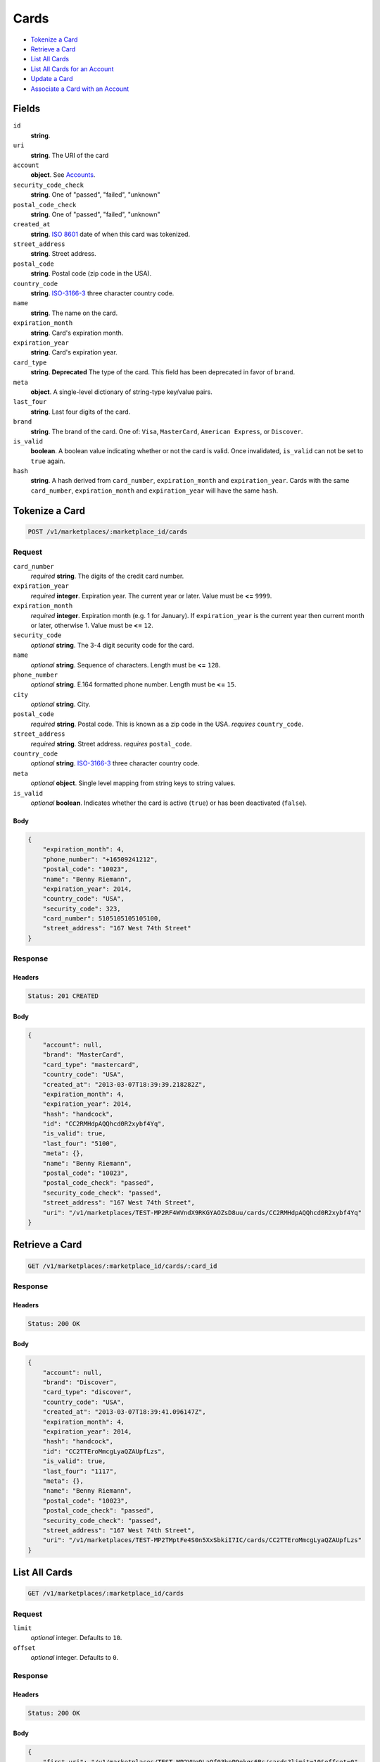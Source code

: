 Cards
=====

- `Tokenize a Card`_
- `Retrieve a Card`_
- `List All Cards`_
- `List All Cards for an Account`_
- `Update a Card`_
- `Associate a Card with an Account`_

Fields
------

``id``
    **string**.

``uri``
    **string**. The URI of the card

``account``
    **object**. See `Accounts <./accounts.rst>`_.

``security_code_check``
    **string**. One of "passed", "failed", "unknown"

``postal_code_check``
    **string**. One of "passed", "failed", "unknown"

``created_at``
    **string**. `ISO 8601 <http://www.w3.org/QA/Tips/iso-date>`_ date of when this card
    was tokenized.

``street_address``
    **string**. Street address.

``postal_code``
    **string**. Postal code (zip code in the USA).

``country_code``
    **string**. `ISO-3166-3`_ three character country code.

``name``
    **string**. The name on the card.

``expiration_month``
    **string**. Card's expiration month.

``expiration_year``
    **string**. Card's expiration year.

``card_type``
    **string**. **Deprecated**
    The type of the card. This field has been deprecated in favor of
    ``brand``.

``meta``
    **object**. A single-level dictionary of string-type key/value pairs.

``last_four``
    **string**. Last four digits of the card.

``brand``
    **string**. The brand of the card. One of: ``Visa``, ``MasterCard``,
    ``American Express``, or ``Discover``.

``is_valid``
    **boolean**. A boolean value indicating whether or not the card is valid. Once
    invalidated, ``is_valid`` can not be set to ``true`` again.

``hash``
    **string**. A hash derived from ``card_number``, ``expiration_month`` and
    ``expiration_year``. Cards with the same ``card_number``,
    ``expiration_month`` and ``expiration_year`` will have the same
    ``hash``.


Tokenize a Card
---------------

.. code::

    POST /v1/marketplaces/:marketplace_id/cards


Request
~~~~~~~

``card_number``
    *required* **string**. The digits of the credit card number.

``expiration_year``
    *required* **integer**. Expiration year. The current year or later. Value must be **<=** ``9999``.

``expiration_month``
    *required* **integer**. Expiration month (e.g. 1 for January). If ``expiration_year`` is the current year then current month or later,
    otherwise 1. Value must be **<=** ``12``.

``security_code``
    *optional* **string**. The 3-4 digit security code for the card.

``name``
    *optional* **string**. Sequence of characters. Length must be **<=** ``128``.

``phone_number``
    *optional* **string**. E.164 formatted phone number. Length must be **<=** ``15``.

``city``
    *optional* **string**. City.

``postal_code``
    *required* **string**. Postal code. This is known as a zip code in the USA.
    *requires* ``country_code``.

``street_address``
    *required* **string**. Street address.
    *requires* ``postal_code``.

``country_code``
    *optional* **string**. `ISO-3166-3
    <http://www.iso.org/iso/home/standards/country_codes.htm#2012_iso3166-3>`_
    three character country code.

``meta``
    *optional* **object**. Single level mapping from string keys to string values.

``is_valid``
    *optional* **boolean**. Indicates whether the card is active (``true``) or has been deactivated
    (``false``).


Body
^^^^

.. code:: javascript

    {
        "expiration_month": 4,
        "phone_number": "+16509241212",
        "postal_code": "10023",
        "name": "Benny Riemann",
        "expiration_year": 2014,
        "country_code": "USA",
        "security_code": 323,
        "card_number": 5105105105105100,
        "street_address": "167 West 74th Street"
    }


Response
~~~~~~~~

Headers
^^^^^^^

.. code::

    Status: 201 CREATED

Body
^^^^

.. code:: javascript

    {
        "account": null,
        "brand": "MasterCard",
        "card_type": "mastercard",
        "country_code": "USA",
        "created_at": "2013-03-07T18:39:39.218282Z",
        "expiration_month": 4,
        "expiration_year": 2014,
        "hash": "handcock",
        "id": "CC2RMHdpAQQhcd0R2xybf4Yq",
        "is_valid": true,
        "last_four": "5100",
        "meta": {},
        "name": "Benny Riemann",
        "postal_code": "10023",
        "postal_code_check": "passed",
        "security_code_check": "passed",
        "street_address": "167 West 74th Street",
        "uri": "/v1/marketplaces/TEST-MP2RF4WVndX9RKGYAOZsD8uu/cards/CC2RMHdpAQQhcd0R2xybf4Yq"
    }


Retrieve a Card
---------------

.. code::

    GET /v1/marketplaces/:marketplace_id/cards/:card_id


Response
~~~~~~~~

Headers
^^^^^^^

.. code::

    Status: 200 OK

Body
^^^^

.. code:: javascript

    {
        "account": null,
        "brand": "Discover",
        "card_type": "discover",
        "country_code": "USA",
        "created_at": "2013-03-07T18:39:41.096147Z",
        "expiration_month": 4,
        "expiration_year": 2014,
        "hash": "handcock",
        "id": "CC2TTEroMmcgLyaQZAUpfLzs",
        "is_valid": true,
        "last_four": "1117",
        "meta": {},
        "name": "Benny Riemann",
        "postal_code": "10023",
        "postal_code_check": "passed",
        "security_code_check": "passed",
        "street_address": "167 West 74th Street",
        "uri": "/v1/marketplaces/TEST-MP2TMptFe4S0n5XxSbkiI7IC/cards/CC2TTEroMmcgLyaQZAUpfLzs"
    }


List All Cards
--------------

.. code::

    GET /v1/marketplaces/:marketplace_id/cards


Request
~~~~~~~

``limit``
    *optional* integer. Defaults to ``10``.

``offset``
    *optional* integer. Defaults to ``0``.

Response
~~~~~~~~

Headers
^^^^^^^

.. code::

    Status: 200 OK

Body
^^^^

.. code:: javascript

    {
        "first_uri": "/v1/marketplaces/TEST-MP2VUp9LaQf03hpP9okqs6Bs/cards?limit=10&offset=0",
        "items": [
            {
                "account": {
                    "bank_accounts_uri": "/v1/marketplaces/TEST-MP2VUp9LaQf03hpP9okqs6Bs/accounts/AC2VXd1TjTT25J9oGlbhAXSq/bank_accounts",
                    "cards_uri": "/v1/marketplaces/TEST-MP2VUp9LaQf03hpP9okqs6Bs/accounts/AC2VXd1TjTT25J9oGlbhAXSq/cards",
                    "created_at": "2013-03-07T18:39:42.925066Z",
                    "credits_uri": "/v1/marketplaces/TEST-MP2VUp9LaQf03hpP9okqs6Bs/accounts/AC2VXd1TjTT25J9oGlbhAXSq/credits",
                    "debits_uri": "/v1/marketplaces/TEST-MP2VUp9LaQf03hpP9okqs6Bs/accounts/AC2VXd1TjTT25J9oGlbhAXSq/debits",
                    "email_address": "email.3@y.com",
                    "holds_uri": "/v1/marketplaces/TEST-MP2VUp9LaQf03hpP9okqs6Bs/accounts/AC2VXd1TjTT25J9oGlbhAXSq/holds",
                    "id": "AC2VXd1TjTT25J9oGlbhAXSq",
                    "meta": {},
                    "name": null,
                    "refunds_uri": "/v1/marketplaces/TEST-MP2VUp9LaQf03hpP9okqs6Bs/accounts/AC2VXd1TjTT25J9oGlbhAXSq/refunds",
                    "roles": [
                        "merchant",
                        "buyer"
                    ],
                    "transactions_uri": "/v1/marketplaces/TEST-MP2VUp9LaQf03hpP9okqs6Bs/accounts/AC2VXd1TjTT25J9oGlbhAXSq/transactions",
                    "uri": "/v1/marketplaces/TEST-MP2VUp9LaQf03hpP9okqs6Bs/accounts/AC2VXd1TjTT25J9oGlbhAXSq"
                },
                "brand": "MasterCard",
                "card_type": "mastercard",
                "created_at": "2013-03-07T18:39:42.936157Z",
                "expiration_month": 10,
                "expiration_year": 2016,
                "hash": "handcock",
                "id": "CC2VXVw8bAkWuaF0bzdMH0ng",
                "is_valid": true,
                "last_four": "5100",
                "meta": {},
                "name": null,
                "postal_code_check": "unknown",
                "security_code_check": "passed",
                "uri": "/v1/marketplaces/TEST-MP2VUp9LaQf03hpP9okqs6Bs/accounts/AC2VXd1TjTT25J9oGlbhAXSq/cards/CC2VXVw8bAkWuaF0bzdMH0ng"
            },
            {
                "account": {
                    "bank_accounts_uri": "/v1/marketplaces/TEST-MP2VUp9LaQf03hpP9okqs6Bs/accounts/AC2VXT1EugtAtxI2YJY2OwcO/bank_accounts",
                    "cards_uri": "/v1/marketplaces/TEST-MP2VUp9LaQf03hpP9okqs6Bs/accounts/AC2VXT1EugtAtxI2YJY2OwcO/cards",
                    "created_at": "2013-03-07T18:39:42.934801Z",
                    "credits_uri": "/v1/marketplaces/TEST-MP2VUp9LaQf03hpP9okqs6Bs/accounts/AC2VXT1EugtAtxI2YJY2OwcO/credits",
                    "debits_uri": "/v1/marketplaces/TEST-MP2VUp9LaQf03hpP9okqs6Bs/accounts/AC2VXT1EugtAtxI2YJY2OwcO/debits",
                    "email_address": "email.6@y.com",
                    "holds_uri": "/v1/marketplaces/TEST-MP2VUp9LaQf03hpP9okqs6Bs/accounts/AC2VXT1EugtAtxI2YJY2OwcO/holds",
                    "id": "AC2VXT1EugtAtxI2YJY2OwcO",
                    "meta": {},
                    "name": null,
                    "refunds_uri": "/v1/marketplaces/TEST-MP2VUp9LaQf03hpP9okqs6Bs/accounts/AC2VXT1EugtAtxI2YJY2OwcO/refunds",
                    "roles": [
                        "buyer"
                    ],
                    "transactions_uri": "/v1/marketplaces/TEST-MP2VUp9LaQf03hpP9okqs6Bs/accounts/AC2VXT1EugtAtxI2YJY2OwcO/transactions",
                    "uri": "/v1/marketplaces/TEST-MP2VUp9LaQf03hpP9okqs6Bs/accounts/AC2VXT1EugtAtxI2YJY2OwcO"
                },
                "brand": "Visa",
                "card_type": "visa",
                "country_code": "USA",
                "created_at": "2013-03-07T18:39:42.941551Z",
                "expiration_month": 1,
                "expiration_year": 2015,
                "hash": null,
                "id": "CC606f9299875611e2ab6c68a86d4bf3ea",
                "is_valid": true,
                "last_four": "1111",
                "meta": {},
                "name": "Jet Li",
                "postal_code": "94110",
                "postal_code_check": null,
                "security_code_check": null,
                "street_address": "Somewhere over the rainbow",
                "uri": "/v1/marketplaces/TEST-MP2VUp9LaQf03hpP9okqs6Bs/accounts/AC2VXT1EugtAtxI2YJY2OwcO/cards/CC606f9299875611e2ab6c68a86d4bf3ea"
            },
            {
                "account": {
                    "bank_accounts_uri": "/v1/marketplaces/TEST-MP2VUp9LaQf03hpP9okqs6Bs/accounts/AC2VZ0Eai54jXu5IXjbUB36O/bank_accounts",
                    "cards_uri": "/v1/marketplaces/TEST-MP2VUp9LaQf03hpP9okqs6Bs/accounts/AC2VZ0Eai54jXu5IXjbUB36O/cards",
                    "created_at": "2013-03-07T18:39:42.950990Z",
                    "credits_uri": "/v1/marketplaces/TEST-MP2VUp9LaQf03hpP9okqs6Bs/accounts/AC2VZ0Eai54jXu5IXjbUB36O/credits",
                    "debits_uri": "/v1/marketplaces/TEST-MP2VUp9LaQf03hpP9okqs6Bs/accounts/AC2VZ0Eai54jXu5IXjbUB36O/debits",
                    "email_address": "email.7@y.com",
                    "holds_uri": "/v1/marketplaces/TEST-MP2VUp9LaQf03hpP9okqs6Bs/accounts/AC2VZ0Eai54jXu5IXjbUB36O/holds",
                    "id": "AC2VZ0Eai54jXu5IXjbUB36O",
                    "meta": {},
                    "name": null,
                    "refunds_uri": "/v1/marketplaces/TEST-MP2VUp9LaQf03hpP9okqs6Bs/accounts/AC2VZ0Eai54jXu5IXjbUB36O/refunds",
                    "roles": [
                        "buyer"
                    ],
                    "transactions_uri": "/v1/marketplaces/TEST-MP2VUp9LaQf03hpP9okqs6Bs/accounts/AC2VZ0Eai54jXu5IXjbUB36O/transactions",
                    "uri": "/v1/marketplaces/TEST-MP2VUp9LaQf03hpP9okqs6Bs/accounts/AC2VZ0Eai54jXu5IXjbUB36O"
                },
                "brand": "Visa",
                "card_type": "visa",
                "country_code": "USA",
                "created_at": "2013-03-07T18:39:42.964198Z",
                "expiration_month": 1,
                "expiration_year": 2015,
                "hash": null,
                "id": "CC6072b24a875611e2b17268a86d4bf3ea",
                "is_valid": true,
                "last_four": "1111",
                "meta": {},
                "name": "Jet Li",
                "postal_code": "94110",
                "postal_code_check": null,
                "security_code_check": null,
                "street_address": "Somewhere over the rainbow",
                "uri": "/v1/marketplaces/TEST-MP2VUp9LaQf03hpP9okqs6Bs/accounts/AC2VZ0Eai54jXu5IXjbUB36O/cards/CC6072b24a875611e2b17268a86d4bf3ea"
            }
        ],
        "last_uri": "/v1/marketplaces/TEST-MP2VUp9LaQf03hpP9okqs6Bs/cards?limit=10&offset=0",
        "limit": 10,
        "next_uri": null,
        "offset": 0,
        "previous_uri": null,
        "total": 3,
        "uri": "/v1/marketplaces/TEST-MP2VUp9LaQf03hpP9okqs6Bs/cards?limit=10&offset=0"
    }


List All Cards for an Account
-----------------------------

.. code::

    GET /v1/marketplaces/:marketplace_id/accounts/:account_id/cards


Request
~~~~~~~

``limit``
    *optional* integer. Defaults to ``10``.

``offset``
    *optional* integer. Defaults to ``0``.

Response
~~~~~~~~

Headers
^^^^^^^

.. code::

    Status: 200 OK

Body
^^^^

.. code:: javascript

    {
        "first_uri": "/v1/marketplaces/TEST-MP2XZG3mc3jzPbHxClOIHKMG/accounts/AC2Y2l32Cy792BBqzYpHlsgO/cards?limit=10&offset=0",
        "items": [
            {
                "account": {
                    "bank_accounts_uri": "/v1/marketplaces/TEST-MP2XZG3mc3jzPbHxClOIHKMG/accounts/AC2Y2l32Cy792BBqzYpHlsgO/bank_accounts",
                    "cards_uri": "/v1/marketplaces/TEST-MP2XZG3mc3jzPbHxClOIHKMG/accounts/AC2Y2l32Cy792BBqzYpHlsgO/cards",
                    "created_at": "2013-03-07T18:39:44.776876Z",
                    "credits_uri": "/v1/marketplaces/TEST-MP2XZG3mc3jzPbHxClOIHKMG/accounts/AC2Y2l32Cy792BBqzYpHlsgO/credits",
                    "debits_uri": "/v1/marketplaces/TEST-MP2XZG3mc3jzPbHxClOIHKMG/accounts/AC2Y2l32Cy792BBqzYpHlsgO/debits",
                    "email_address": "email.3@y.com",
                    "holds_uri": "/v1/marketplaces/TEST-MP2XZG3mc3jzPbHxClOIHKMG/accounts/AC2Y2l32Cy792BBqzYpHlsgO/holds",
                    "id": "AC2Y2l32Cy792BBqzYpHlsgO",
                    "meta": {},
                    "name": null,
                    "refunds_uri": "/v1/marketplaces/TEST-MP2XZG3mc3jzPbHxClOIHKMG/accounts/AC2Y2l32Cy792BBqzYpHlsgO/refunds",
                    "roles": [
                        "merchant",
                        "buyer"
                    ],
                    "transactions_uri": "/v1/marketplaces/TEST-MP2XZG3mc3jzPbHxClOIHKMG/accounts/AC2Y2l32Cy792BBqzYpHlsgO/transactions",
                    "uri": "/v1/marketplaces/TEST-MP2XZG3mc3jzPbHxClOIHKMG/accounts/AC2Y2l32Cy792BBqzYpHlsgO"
                },
                "brand": "Visa",
                "card_type": "visa",
                "country_code": "USA",
                "created_at": "2013-03-07T18:39:44.829430Z",
                "expiration_month": 1,
                "expiration_year": 2015,
                "hash": null,
                "id": "CC618f8a17875611e2b42368a86d4bf3ea",
                "is_valid": true,
                "last_four": "1111",
                "meta": {},
                "name": "Jet Li",
                "postal_code": "94110",
                "postal_code_check": null,
                "security_code_check": null,
                "street_address": "Somewhere over the rainbow",
                "uri": "/v1/marketplaces/TEST-MP2XZG3mc3jzPbHxClOIHKMG/accounts/AC2Y2l32Cy792BBqzYpHlsgO/cards/CC618f8a17875611e2b42368a86d4bf3ea"
            },
            {
                "account": {
                    "bank_accounts_uri": "/v1/marketplaces/TEST-MP2XZG3mc3jzPbHxClOIHKMG/accounts/AC2Y2l32Cy792BBqzYpHlsgO/bank_accounts",
                    "cards_uri": "/v1/marketplaces/TEST-MP2XZG3mc3jzPbHxClOIHKMG/accounts/AC2Y2l32Cy792BBqzYpHlsgO/cards",
                    "created_at": "2013-03-07T18:39:44.776876Z",
                    "credits_uri": "/v1/marketplaces/TEST-MP2XZG3mc3jzPbHxClOIHKMG/accounts/AC2Y2l32Cy792BBqzYpHlsgO/credits",
                    "debits_uri": "/v1/marketplaces/TEST-MP2XZG3mc3jzPbHxClOIHKMG/accounts/AC2Y2l32Cy792BBqzYpHlsgO/debits",
                    "email_address": "email.3@y.com",
                    "holds_uri": "/v1/marketplaces/TEST-MP2XZG3mc3jzPbHxClOIHKMG/accounts/AC2Y2l32Cy792BBqzYpHlsgO/holds",
                    "id": "AC2Y2l32Cy792BBqzYpHlsgO",
                    "meta": {},
                    "name": null,
                    "refunds_uri": "/v1/marketplaces/TEST-MP2XZG3mc3jzPbHxClOIHKMG/accounts/AC2Y2l32Cy792BBqzYpHlsgO/refunds",
                    "roles": [
                        "merchant",
                        "buyer"
                    ],
                    "transactions_uri": "/v1/marketplaces/TEST-MP2XZG3mc3jzPbHxClOIHKMG/accounts/AC2Y2l32Cy792BBqzYpHlsgO/transactions",
                    "uri": "/v1/marketplaces/TEST-MP2XZG3mc3jzPbHxClOIHKMG/accounts/AC2Y2l32Cy792BBqzYpHlsgO"
                },
                "brand": "Visa",
                "card_type": "visa",
                "country_code": "USA",
                "created_at": "2013-03-07T18:39:44.825387Z",
                "expiration_month": 1,
                "expiration_year": 2015,
                "hash": null,
                "id": "CC618f06eb875611e2bd3068a86d4bf3ea",
                "is_valid": true,
                "last_four": "1111",
                "meta": {},
                "name": "Jet Li",
                "postal_code": "94110",
                "postal_code_check": null,
                "security_code_check": null,
                "street_address": "Somewhere over the rainbow",
                "uri": "/v1/marketplaces/TEST-MP2XZG3mc3jzPbHxClOIHKMG/accounts/AC2Y2l32Cy792BBqzYpHlsgO/cards/CC618f06eb875611e2bd3068a86d4bf3ea"
            },
            {
                "account": {
                    "bank_accounts_uri": "/v1/marketplaces/TEST-MP2XZG3mc3jzPbHxClOIHKMG/accounts/AC2Y2l32Cy792BBqzYpHlsgO/bank_accounts",
                    "cards_uri": "/v1/marketplaces/TEST-MP2XZG3mc3jzPbHxClOIHKMG/accounts/AC2Y2l32Cy792BBqzYpHlsgO/cards",
                    "created_at": "2013-03-07T18:39:44.776876Z",
                    "credits_uri": "/v1/marketplaces/TEST-MP2XZG3mc3jzPbHxClOIHKMG/accounts/AC2Y2l32Cy792BBqzYpHlsgO/credits",
                    "debits_uri": "/v1/marketplaces/TEST-MP2XZG3mc3jzPbHxClOIHKMG/accounts/AC2Y2l32Cy792BBqzYpHlsgO/debits",
                    "email_address": "email.3@y.com",
                    "holds_uri": "/v1/marketplaces/TEST-MP2XZG3mc3jzPbHxClOIHKMG/accounts/AC2Y2l32Cy792BBqzYpHlsgO/holds",
                    "id": "AC2Y2l32Cy792BBqzYpHlsgO",
                    "meta": {},
                    "name": null,
                    "refunds_uri": "/v1/marketplaces/TEST-MP2XZG3mc3jzPbHxClOIHKMG/accounts/AC2Y2l32Cy792BBqzYpHlsgO/refunds",
                    "roles": [
                        "merchant",
                        "buyer"
                    ],
                    "transactions_uri": "/v1/marketplaces/TEST-MP2XZG3mc3jzPbHxClOIHKMG/accounts/AC2Y2l32Cy792BBqzYpHlsgO/transactions",
                    "uri": "/v1/marketplaces/TEST-MP2XZG3mc3jzPbHxClOIHKMG/accounts/AC2Y2l32Cy792BBqzYpHlsgO"
                },
                "brand": "MasterCard",
                "card_type": "mastercard",
                "created_at": "2013-03-07T18:39:44.788818Z",
                "expiration_month": 10,
                "expiration_year": 2016,
                "hash": "handcock",
                "id": "CC2Y37kET7E3lgG2T5aOK3zQ",
                "is_valid": true,
                "last_four": "5100",
                "meta": {},
                "name": null,
                "postal_code_check": "unknown",
                "security_code_check": "passed",
                "uri": "/v1/marketplaces/TEST-MP2XZG3mc3jzPbHxClOIHKMG/accounts/AC2Y2l32Cy792BBqzYpHlsgO/cards/CC2Y37kET7E3lgG2T5aOK3zQ"
            }
        ],
        "last_uri": "/v1/marketplaces/TEST-MP2XZG3mc3jzPbHxClOIHKMG/accounts/AC2Y2l32Cy792BBqzYpHlsgO/cards?limit=10&offset=0",
        "limit": 10,
        "next_uri": null,
        "offset": 0,
        "previous_uri": null,
        "total": 3,
        "uri": "/v1/marketplaces/TEST-MP2XZG3mc3jzPbHxClOIHKMG/accounts/AC2Y2l32Cy792BBqzYpHlsgO/cards?limit=10&offset=0"
    }


Update a Card
-------------

.. code::

    PUT /v1/marketplaces/:marketplace_id/cards/:card_id


Request
~~~~~~~

``is_valid``
    *optional* **boolean**. Indicates whether the card is active (``true``) or has been deactivated
    (``false``). Setting this to ``false`` will deactivate the card.

``meta``
    *optional* **object**. Single level mapping from string keys to string values.


Body
^^^^

.. code:: javascript

    {
        "is_valid": "False",
        "meta": {
            "my-own-field": "Customer request"
        }
    }


Response
~~~~~~~~

Headers
^^^^^^^

.. code::

    Status: 200 OK

Body
^^^^

.. code:: javascript

    {
        "account": null,
        "brand": "Discover",
        "card_type": "discover",
        "created_at": "2013-03-07T18:39:48.643977Z",
        "expiration_month": 4,
        "expiration_year": 2014,
        "hash": "handcock",
        "id": "CC32nZMg5owfMvnmc9j4gdtg",
        "is_valid": false,
        "last_four": "1117",
        "meta": {
            "my-own-field": "Customer request"
        },
        "name": "Benny Riemann",
        "postal_code_check": "unknown",
        "security_code_check": "passed",
        "uri": "/v1/marketplaces/TEST-MP32i2gxhLWcQYsLTKHt3t0u/cards/CC32nZMg5owfMvnmc9j4gdtg"
    }


Associate a Card with an Account
--------------------------------

.. code::

    PUT /v1/marketplaces/:marketplace_id/cards/:card_id


Request
~~~~~~~

``account_uri``
    *optional* **string**.


Body
^^^^

.. code:: javascript

    {
        "account_uri": "/v1/marketplaces/TEST-MP34rv1CTO6CvLMFneVviOg2/accounts/AC34ufMHPxdYiYt3SbWYHBea"
    }


Response
~~~~~~~~

Headers
^^^^^^^

.. code::

    Status: 200 OK

Body
^^^^

.. code:: javascript

    {
        "account": {
            "bank_accounts_uri": "/v1/marketplaces/TEST-MP36AofeW68JeKiVWItx6k1s/accounts/AC36D1YCRRZ3p08Xxq5IiCjE/bank_accounts",
            "cards_uri": "/v1/marketplaces/TEST-MP36AofeW68JeKiVWItx6k1s/accounts/AC36D1YCRRZ3p08Xxq5IiCjE/cards",
            "created_at": "2013-03-07T18:39:52.415892Z",
            "credits_uri": "/v1/marketplaces/TEST-MP36AofeW68JeKiVWItx6k1s/accounts/AC36D1YCRRZ3p08Xxq5IiCjE/credits",
            "debits_uri": "/v1/marketplaces/TEST-MP36AofeW68JeKiVWItx6k1s/accounts/AC36D1YCRRZ3p08Xxq5IiCjE/debits",
            "email_address": "email.3@y.com",
            "holds_uri": "/v1/marketplaces/TEST-MP36AofeW68JeKiVWItx6k1s/accounts/AC36D1YCRRZ3p08Xxq5IiCjE/holds",
            "id": "AC36D1YCRRZ3p08Xxq5IiCjE",
            "meta": {},
            "name": null,
            "refunds_uri": "/v1/marketplaces/TEST-MP36AofeW68JeKiVWItx6k1s/accounts/AC36D1YCRRZ3p08Xxq5IiCjE/refunds",
            "roles": [
                "merchant",
                "buyer"
            ],
            "transactions_uri": "/v1/marketplaces/TEST-MP36AofeW68JeKiVWItx6k1s/accounts/AC36D1YCRRZ3p08Xxq5IiCjE/transactions",
            "uri": "/v1/marketplaces/TEST-MP36AofeW68JeKiVWItx6k1s/accounts/AC36D1YCRRZ3p08Xxq5IiCjE"
        },
        "brand": "Visa",
        "card_type": "visa",
        "created_at": "2013-03-07T18:39:52.462117Z",
        "expiration_month": 4,
        "expiration_year": 2014,
        "hash": "handcock",
        "id": "CC36Gfa7ZsH7TieQ4eEmn0Ei",
        "is_valid": true,
        "last_four": "1111",
        "meta": {},
        "name": "Benny Riemann",
        "postal_code_check": "unknown",
        "security_code_check": "passed",
        "uri": "/v1/marketplaces/TEST-MP36AofeW68JeKiVWItx6k1s/accounts/AC36D1YCRRZ3p08Xxq5IiCjE/cards/CC36Gfa7ZsH7TieQ4eEmn0Ei"
    }
